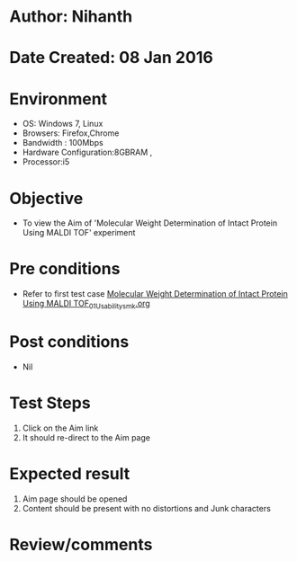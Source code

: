 * Author: Nihanth
* Date Created: 08 Jan 2016
* Environment
  - OS: Windows 7, Linux
  - Browsers: Firefox,Chrome
  - Bandwidth : 100Mbps
  - Hardware Configuration:8GBRAM , 
  - Processor:i5

* Objective
  - To view the Aim of  'Molecular Weight Determination of Intact Protein Using MALDI TOF' experiment

* Pre conditions
  - Refer to first test case [[https://github.com/Virtual-Labs/protein-engg-iitb/blob/master/test-cases/integration_test-cases/Molecular Weight Determination of Intact Protein Using MALDI TOF/Molecular Weight Determination of Intact Protein Using MALDI TOF_01_Usability_smk.org][Molecular Weight Determination of Intact Protein Using MALDI TOF_01_Usability_smk.org]]

* Post conditions
  - Nil
* Test Steps
  1. Click on the Aim link 
  2. It should re-direct to the Aim page

* Expected result
  1. Aim page should be opened
  2. Content should be present with no distortions and Junk characters

* Review/comments


